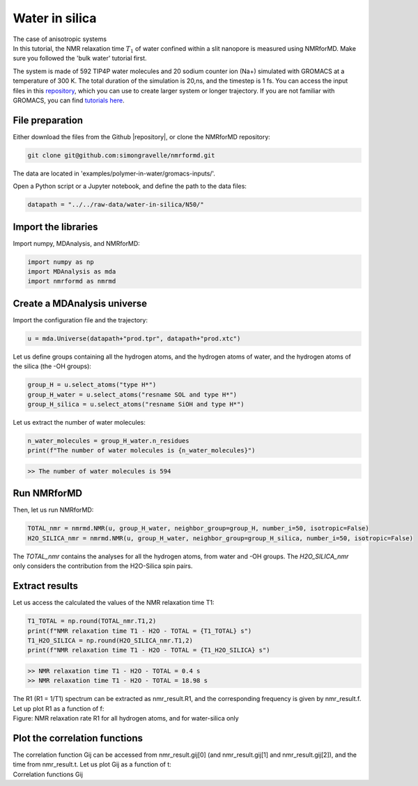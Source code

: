 Water in silica
===============

.. container:: hatnote

   The case of anisotropic systems

.. image:: ../figures/tutorials/water-in-silica/silica-dark.png
    :class: only-dark
    :alt: Nanoconfined water simulated with gromacs - NMR relaxation time calculation
    :width: 250
    :align: right

.. image:: ../figures/tutorials/water-in-silica/silica-light.png
    :class: only-light
    :alt: Nanoconfined water simulated with gromacs - NMR relaxation time calculation
    :width: 250
    :align: right

.. container:: justify

    In this tutorial, the NMR relaxation time :math:`T_1` of water confined 
    within a slit nanopore is measured using
    NMRforMD. Make sure you followed the 'bulk water' tutorial first.

    The system is made of 592 TIP4P water molecules and 20 sodium counter ion (Na+)
    simulated with GROMACS at a temperature of 300 K. The total
    duration of the simulation is 20\,ns, and the timestep is 1 fs. You can
    access the input files in this
    `repository <https://github.com/simongravelle/nmrformd/tree/main/examples>`__,
    which you can use to create larger system or longer trajectory. If
    you are not familiar with GROMACS, you can find `tutorials
    here <https://gromacstutorials.github.io/>`__.

File preparation
----------------

.. container:: justify

    Either download the files from the Github |repository|, or clone
    the NMRforMD repository:

.. code-block:: bash

    git clone git@github.com:simongravelle/nmrformd.git

.. container:: justify

    The data are located in 'examples/polymer-in-water/gromacs-inputs/'.

    Open a Python script or a Jupyter notebook, and define
    the path to the data files:

.. code-block:: python

	datapath = "../../raw-data/water-in-silica/N50/"

.. |repository| raw:: html

   <a href="ttps://github.com/simongravelle/nmrformd/tree/main/tests" target="_blank">repository</a>

Import the libraries
--------------------

.. container:: justify

    Import numpy, MDAnalysis, and NMRforMD:

.. code-block:: python

	import numpy as np
	import MDAnalysis as mda
	import nmrformd as nmrmd

Create a MDAnalysis universe
----------------------------

.. container:: justify

    Import the configuration file and the trajectory:

.. code-block:: python

	u = mda.Universe(datapath+"prod.tpr", datapath+"prod.xtc")

.. container:: justify

    Let us define groups containing all the hydrogen atoms, and 
    the hydrogen atoms of water, and the hydrogen atoms of the silica (the -OH groups):

.. code-block:: python

    group_H = u.select_atoms("type H*")
    group_H_water = u.select_atoms("resname SOL and type H*")
    group_H_silica = u.select_atoms("resname SiOH and type H*")

.. container:: justify

    Let us extract the number of water molecules:

.. code-block:: python

    n_water_molecules = group_H_water.n_residues
    print(f"The number of water molecules is {n_water_molecules}")

.. code-block:: bash

    >> The number of water molecules is 594

Run NMRforMD
------------

..  container:: justify

    Then, let us run NMRforMD: 

.. code-block:: python

    TOTAL_nmr = nmrmd.NMR(u, group_H_water, neighbor_group=group_H, number_i=50, isotropic=False)
    H2O_SILICA_nmr = nmrmd.NMR(u, group_H_water, neighbor_group=group_H_silica, number_i=50, isotropic=False)

..  container:: justify

    The *TOTAL_nmr* contains the analyses for all the hydrogen atoms, from water and -OH groups. The *H2O_SILICA_nmr* only 
    considers the contribution from the H2O-Silica spin pairs. 

Extract results
----------------

..  container:: justify

    Let us access the calculated the values of the NMR relaxation time T1:

.. code-block:: python

    T1_TOTAL = np.round(TOTAL_nmr.T1,2)
    print(f"NMR relaxation time T1 - H2O - TOTAL = {T1_TOTAL} s")
    T1_H2O_SILICA = np.round(H2O_SILICA_nmr.T1,2)
    print(f"NMR relaxation time T1 - H2O - TOTAL = {T1_H2O_SILICA} s")

.. code-block:: bash

    >> NMR relaxation time T1 - H2O - TOTAL = 0.4 s
    >> NMR relaxation time T1 - H2O - TOTAL = 18.98 s

..  container:: justify

    The R1 (R1 = 1/T1) spectrum can be extracted as nmr_result.R1,
    and the corresponding frequency is given by nmr_result.f. Let up plot
    R1 as a function of f:

.. image:: ../figures/tutorials/water-in-silica/R1-dark.png
    :class: only-dark
    :alt: NMR results obtained from the GROMACS simulation of polymer-water mixture

.. image:: ../figures/tutorials/water-in-silica/R1-light.png
    :class: only-light
    :alt: NMR results obtained from the GROMACS simulation of polymer-water mixture

..  container:: justify

    Figure: NMR relaxation rate R1 for all hydrogen atoms, and for water-silica only

Plot the correlation functions
------------------------------

..  container:: justify

    The correlation function Gij can be accessed from nmr_result.gij[0]
    (and nmr_result.gij[1] and nmr_result.gij[2]), and the time 
    from nmr_result.t. Let us plot Gij as a function of t:

.. image:: ../figures/tutorials/water-in-silica/Gij-0-dark.png
    :class: only-dark
    :alt: NMR results obtained from the LAMMPS simulation of water

.. image:: ../figures/tutorials/water-in-silica/Gij-0-light.png
    :class: only-light
    :alt: NMR results obtained from the LAMMPS simulation of water

.. image:: ../figures/tutorials/water-in-silica/Gij-1-dark.png
    :class: only-dark
    :alt: NMR results obtained from the LAMMPS simulation of water

.. image:: ../figures/tutorials/water-in-silica/Gij-1-light.png
    :class: only-light
    :alt: NMR results obtained from the LAMMPS simulation of water

.. image:: ../figures/tutorials/water-in-silica/Gij-2-dark.png
    :class: only-dark
    :alt: NMR results obtained from the LAMMPS simulation of water

.. image:: ../figures/tutorials/water-in-silica/Gij-2-light.png
    :class: only-light
    :alt: NMR results obtained from the LAMMPS simulation of water

..  container:: justify

    Correlation functions Gij
